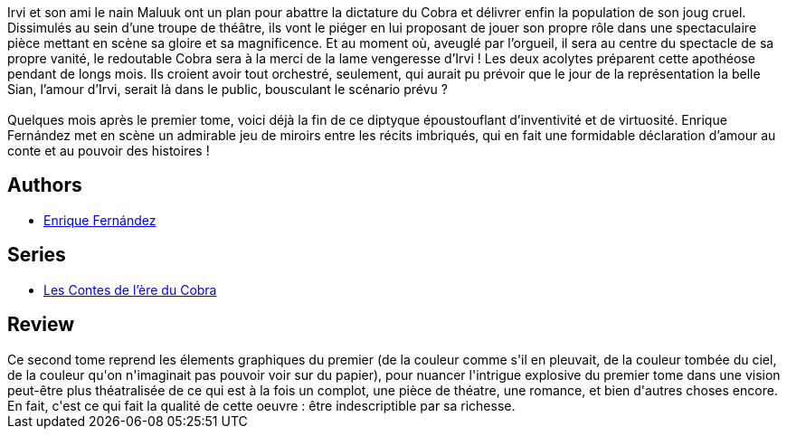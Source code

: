 :jbake-type: post
:jbake-status: published
:jbake-title: Les Contes de l'ère du Cobra - Tome 2 : Révolution
:jbake-tags:  amour, combat, complot, conte, théatre,_année_2012,_mois_déc.,_note_5,rayon-bd,read
:jbake-date: 2012-12-01
:jbake-depth: ../../
:jbake-uri: goodreads/books/9782723487092.adoc
:jbake-bigImage: https://i.gr-assets.com/images/S/compressed.photo.goodreads.com/books/1354370588l/16192900._SX98_.jpg
:jbake-smallImage: https://i.gr-assets.com/images/S/compressed.photo.goodreads.com/books/1354370588l/16192900._SX50_.jpg
:jbake-source: https://www.goodreads.com/book/show/16192900
:jbake-style: goodreads goodreads-book

++++
<div class="book-description">
Irvi et son ami le nain Maluuk ont un plan pour abattre la dictature du Cobra et délivrer enfin la population de son joug cruel. Dissimulés au sein d’une troupe de théâtre, ils vont le piéger en lui proposant de jouer son propre rôle dans une spectaculaire pièce mettant en scène sa gloire et sa magnificence. Et au moment où, aveuglé par l’orgueil, il sera au centre du spectacle de sa propre vanité, le redoutable Cobra sera à la merci de la lame vengeresse d’Irvi ! Les deux acolytes préparent cette apothéose pendant de longs mois. Ils croient avoir tout orchestré, seulement, qui aurait pu prévoir que le jour de la représentation la belle Sian, l’amour d’Irvi, serait là dans le public, bousculant le scénario prévu ?<br /><br />Quelques mois après le premier tome, voici déjà la fin de ce diptyque époustouflant d’inventivité et de virtuosité. Enrique Fernández met en scène un admirable jeu de miroirs entre les récits imbriqués, qui en fait une formidable déclaration d’amour au conte et au pouvoir des histoires !
</div>
++++


## Authors
* link:../authors/4513808.html[Enrique Fernández]

## Series
* link:../series/Les_Contes_de_l_ere_du_Cobra.html[Les Contes de l'ère du Cobra]

## Review

++++
Ce second tome reprend les élements graphiques du premier (de la couleur comme s'il en pleuvait, de la couleur tombée du ciel, de la couleur qu'on n'imaginait pas pouvoir voir sur du papier), pour nuancer l'intrigue explosive du premier tome dans une vision peut-être plus théatralisée de ce qui est à la fois un complot, une pièce de théatre, une romance, et bien d'autres choses encore.<br/>En fait, c'est ce qui fait la qualité de cette oeuvre : être indescriptible par sa richesse.
++++